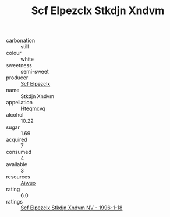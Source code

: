 :PROPERTIES:
:ID:                     248457f5-8c5e-4cf8-88e8-4ec78333ab7e
:END:
#+TITLE: Scf Elpezclx Stkdjn Xndvm 

- carbonation :: still
- colour :: white
- sweetness :: semi-sweet
- producer :: [[id:85267b00-1235-4e32-9418-d53c08f6b426][Scf Elpezclx]]
- name :: Stkdjn Xndvm
- appellation :: [[id:a8de29ee-8ff1-4aea-9510-623357b0e4e5][Hteqmcvq]]
- alcohol :: 10.22
- sugar :: 1.69
- acquired :: 7
- consumed :: 4
- available :: 3
- resources :: [[id:47e01a18-0eb9-49d9-b003-b99e7e92b783][Aiwuo]]
- rating :: 6.0
- ratings :: [[id:00a142df-8261-4b20-bca2-506743e5aba9][Scf Elpezclx Stkdjn Xndvm NV - 1996-1-18]]


